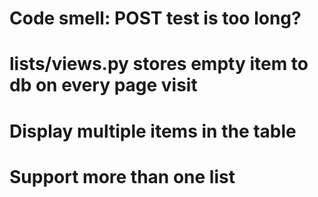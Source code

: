 * Code smell: POST test is too long?
* lists/views.py stores empty item to db on every page visit
* Display multiple items in the table
* Support more than one list
